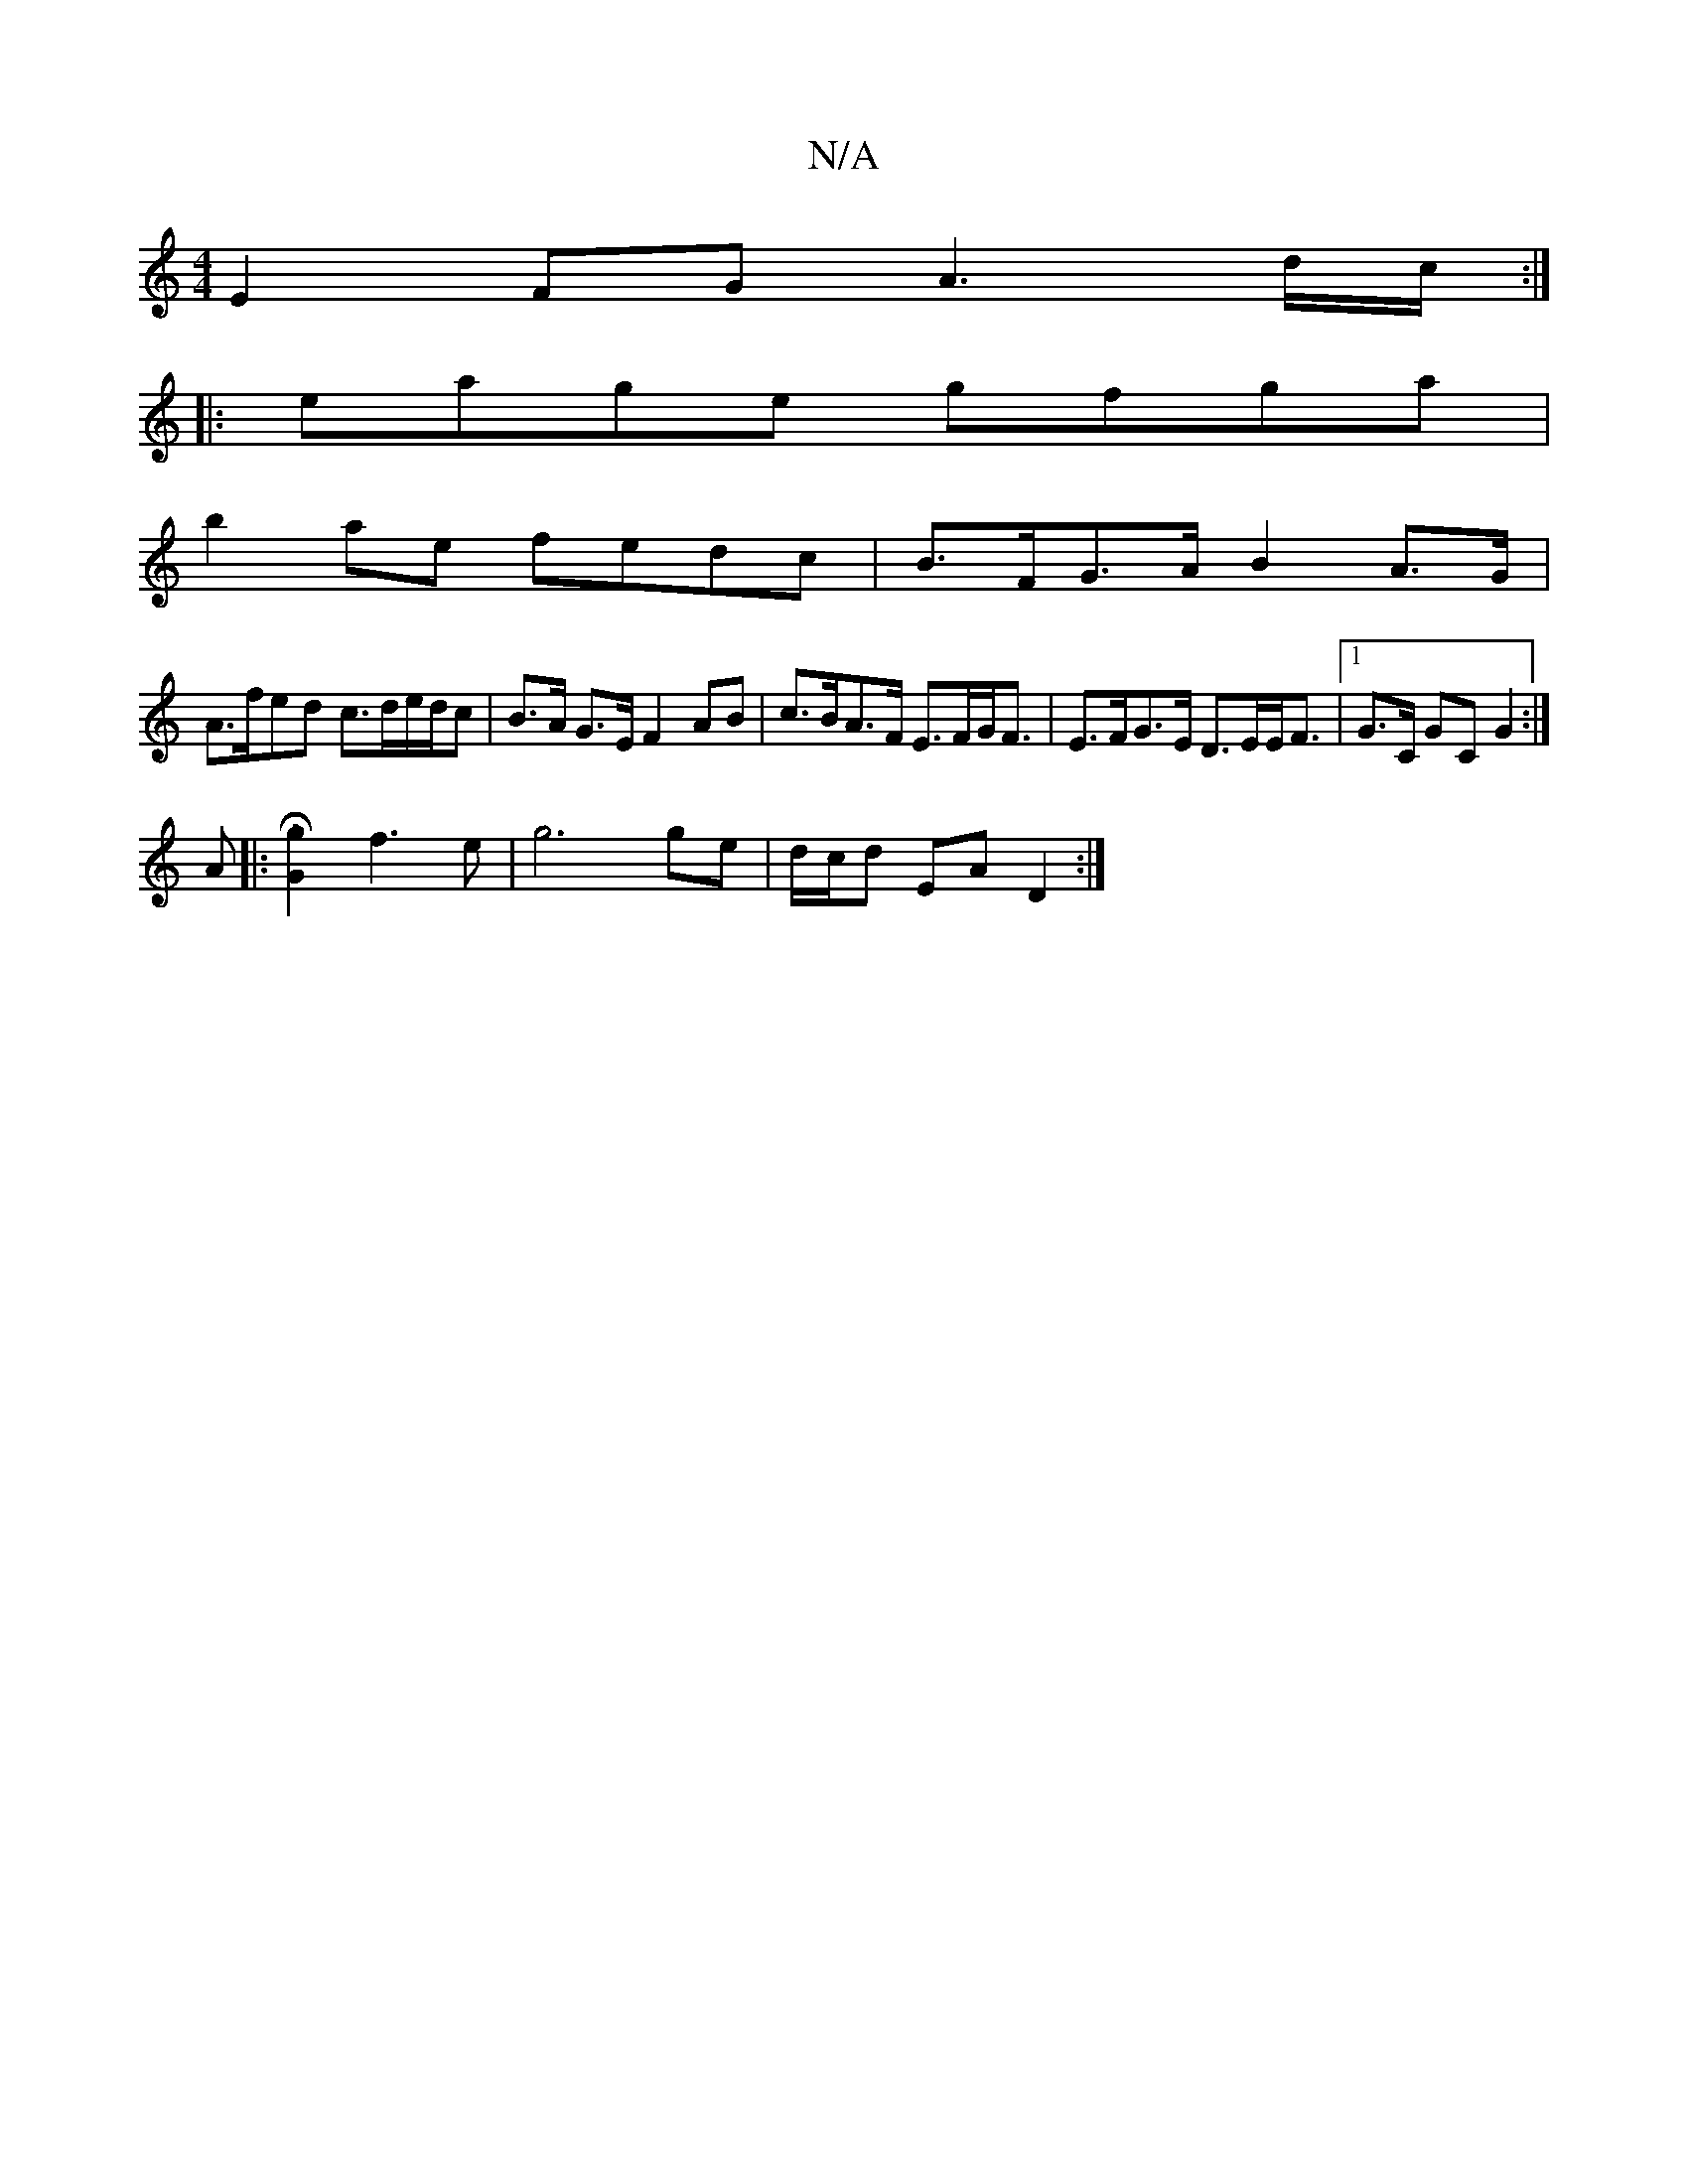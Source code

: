 X:1
T:N/A
M:4/4
R:N/A
K:Cmajor
 E2FG A3 d/c/ :|
|: eage gfga |
b2ae fedc | B>FG>A B2A>G |
A>fed c>de/d/c | B>A G>E F2 AB | c>BA>F E>FG<F | E>FG>E D>EE<F |1 G>C GC G2 :|
A|: [G2Hg2] f3 e | g6 ge | d/c/d EA D2 :|

|: z |"Dm" A>Bc.d e